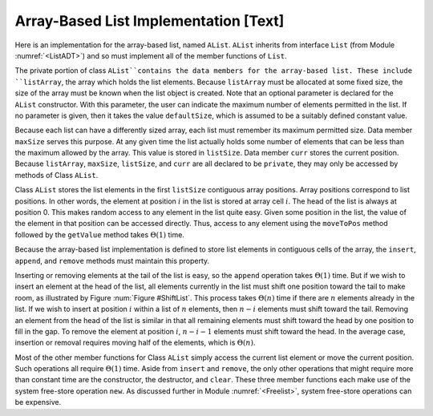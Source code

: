 .. This file is part of the OpenDSA eTextbook project. See
.. http://algoviz.org/OpenDSA for more details.
.. Copyright (c) 2012-2013 by the OpenDSA Project Contributors, and
.. distributed under an MIT open source license.

.. avmetadata:: 
   :author: Cliff Shaffer
   :prerequisites:
   :topic: Lists
   
.. odsalink:: AV/Development/listArrayCON.css

Array-Based List Implementation [Text]
======================================

Here is an implementation for the array-based list, named ``AList``.
``AList`` inherits from interface ``List``
(from Module :numref:`<ListADT>`)
and so must implement all of the member functions of ``List``.

.. codeinclude:: Lists/AList.pde
   :tag: AList

The private portion of class ``AList``contains the data members for
the array-based list.
These include ``listArray``, the array which holds the list elements.
Because ``listArray`` must be allocated at some fixed size,
the size of the array must be known when the list object is created.
Note that an optional parameter is declared for the ``AList``
constructor.
With this parameter, the user can indicate the maximum
number of elements permitted in the list.
If no parameter is given, then it takes the value
``defaultSize``, which is assumed to be a suitably defined
constant value.

Because each list can have a differently sized array, each list must
remember its maximum permitted size.
Data member ``maxSize`` serves this purpose.
At any given time the list actually holds some number
of elements that can be less than the maximum allowed by the array.
This value is stored in ``listSize``.
Data member ``curr`` stores the current position.
Because ``listArray``, ``maxSize``, ``listSize``, and 
``curr`` are all declared to be ``private``, they may only
be accessed by methods of Class ``AList``.

Class ``AList`` stores the list elements in the first
``listSize`` contiguous array positions.
Array positions correspond to list positions.
In other words, the element at position :math:`i` in the list is
stored at array cell :math:`i`.
The head of the list is always at position 0.
This makes random access to any element in the list quite easy.
Given some position in the list, the value of the element
in that position can be accessed directly.
Thus, access to any element using the
``moveToPos`` method followed by the ``getValue`` method takes
:math:`\Theta(1)` time.

Because the array-based list implementation is defined to store list
elements in contiguous cells of the array, the
``insert``, ``append``, and ``remove``
methods must maintain this property.

.. inlineav:: AlistCON1 ss
   :output: show

Inserting or removing elements at the tail of the list
is easy, so the ``append`` operation takes :math:`\Theta(1)` time.
But if we wish to insert an element at the head of the list,
all elements currently in the list must shift one position toward the
tail to make room, as illustrated by Figure :num:`Figure #ShiftList`.
This process takes :math:`\Theta(n)` time if there are :math:`n`
elements already in the list.
If we wish to insert at position :math:`i` within a list of :math:`n`
elements, then :math:`n - i` elements must shift toward the tail.
Removing an element from the head of the list is
similar in that all remaining elements  must shift toward
the head by one position to fill in the gap.
To remove the element at position :math:`i`, :math:`n - i - 1`
elements must shift toward the head.
In the average case, insertion or removal requires moving half
of the elements, which is :math:`\Theta(n)`.

.. _ShiftList:

.. odsafig:: Images/ShiftLis.png
   :width: 500
   :align: center
   :capalign: justify
   :figwidth: 90%
   :alt: Inserting an element into an array-based list

   Inserting an element at the head of an array-based list requires
   shifting all existing elements in the array by one position
   toward the tail.
   (a) A list containing five elements before inserting an element with
   value 23.
   (b) The list after shifting all existing elements one position to the
   right.
   (c) The list after 23 has been inserted in array position 0.
   Shading indicates the unused part of the array.

Most of the other member functions for Class ``AList`` simply
access the current list element or move the current position.
Such operations all require :math:`\Theta(1)` time.
Aside from ``insert`` and ``remove``,
the only other operations that might require more than
constant time are the constructor, the destructor, and ``clear``.
These three member functions each make use of the system
free-store operation ``new``.
As discussed further in Module :numref:`<Freelist>`, system free-store
operations can be expensive.

.. inlineav:: AlistCON2 ss
   :output: show

   Replace the above description of insert with a slideshow. Add a
   similar slideshow for delete.

.. TODO::
   :type: Exercise

   Add proficiency exercise where students are given an array, and
   told to either delete a given element, or add a given element at a
   certain position.

.. TODO::
   :type: Exercise

   Add a battery of summary questions.

.. odsascript:: AV/Development/listArrayCON.js
